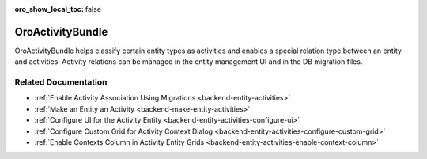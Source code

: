 :oro_show_local_toc: false

.. _bundle-docs-platform-activity-bundle:

OroActivityBundle
=================

OroActivityBundle helps classify certain entity types as activities and enables a special relation type between an entity and activities. Activity relations can be managed in the entity management UI and in the DB migration files.

Related Documentation
---------------------

* :ref:`Enable Activity Association Using Migrations <backend-entity-activities>`
* :ref:`Make an Entity an Activity <backend-make-entity-activities>`
* :ref:`Configure UI for the Activity Entity <backend-entity-activities-configure-ui>`
* :ref:`Configure Custom Grid for Activity Context Dialog <backend-entity-activities-configure-custom-grid>`
* :ref:`Enable Contexts Column in Activity Entity Grids <backend-entity-activities-enable-context-column>`
